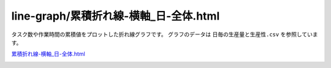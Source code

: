 ==========================================
line-graph/累積折れ線-横軸_日-全体.html
==========================================

タスク数や作業時間の累積値をプロットした折れ線グラフです。
グラフのデータは ``日毎の生産量と生産性.csv`` を参照しています。


`累積折れ線-横軸_日-全体.html <https://kurusugawa-computer.github.io/annofab-cli/command_reference/statistics/visualize/out_dir/line-graph/%E7%B4%AF%E7%A9%8D%E6%8A%98%E3%82%8C%E7%B7%9A-%E6%A8%AA%E8%BB%B8_%E6%97%A5-%E5%85%A8%E4%BD%93.html>`_


.. image:: ../visualize/img/日ごとの累積タスク数と累積作業時間.png
